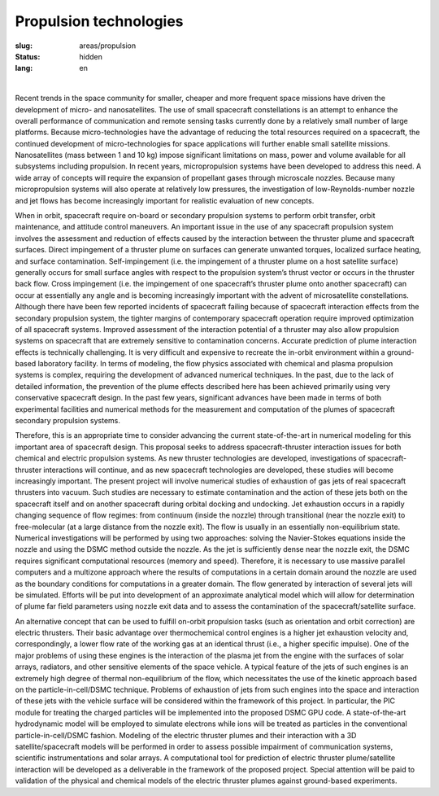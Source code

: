 Propulsion technologies
-----------------------

:slug: areas/propulsion
:status: hidden
:lang: en

|

Recent trends in the space community for smaller, cheaper and more frequent space 
missions have driven the development of micro- and nanosatellites. The use of small 
spacecraft constellations is an attempt to enhance the overall performance of 
communication and remote sensing tasks currently done by a relatively small number 
of large platforms. Because micro-technologies have the advantage of reducing the 
total resources required on a spacecraft, the continued development of micro-technologies 
for space applications will further enable small satellite missions. Nanosatellites 
(mass between 1 and 10 kg) impose significant limitations on mass, power and volume
available for all subsystems including propulsion. In recent years, micropropulsion 
systems have been developed to address this need. A wide array of concepts will 
require the expansion of propellant gases through microscale nozzles. Because 
many micropropulsion systems will also operate at relatively low pressures, the 
investigation of low-Reynolds-number nozzle and jet flows has become increasingly
important for realistic evaluation of new concepts.

When in orbit, spacecraft require on-board or secondary propulsion systems to perform 
orbit transfer, orbit maintenance, and attitude control maneuvers. An important 
issue in the use of any spacecraft propulsion system involves the assessment and 
reduction of effects caused by the interaction between the thruster plume and 
spacecraft surfaces. Direct impingement of a thruster plume on surfaces can generate 
unwanted torques, localized surface heating, and surface contamination. Self-impingement 
(i.e. the impingement of a thruster plume on a host satellite surface) generally 
occurs for small surface angles with respect to the propulsion system’s thrust 
vector or occurs in the thruster back flow. Cross impingement (i.e. the impingement 
of one spacecraft’s thruster plume onto another spacecraft) can occur at essentially 
any angle and is becoming increasingly important with the advent of microsatellite 
constellations. Although there have been few reported incidents of spacecraft 
failing because of spacecraft interaction effects from the secondary propulsion 
system, the tighter margins of contemporary spacecraft operation require improved 
optimization of all spacecraft systems. Improved assessment of the interaction 
potential of a thruster may also allow propulsion systems on spacecraft that are 
extremely sensitive to contamination concerns. Accurate prediction of plume interaction 
effects is technically challenging. It is very difficult and expensive to recreate 
the in-orbit environment within a ground-based laboratory facility. In terms of 
modeling, the flow physics associated with chemical and plasma propulsion systems 
is complex, requiring the development of advanced numerical techniques. In the past, 
due to the lack of detailed information, the prevention of the plume effects described 
here has been achieved primarily using very conservative spacecraft design. In the 
past few years, significant advances have been made in terms of both experimental 
facilities and numerical methods for the measurement and computation of the plumes 
of spacecraft secondary propulsion systems.

Therefore, this is an appropriate time to consider advancing the current state-of-the-art 
in numerical modeling for this important area of spacecraft design. This proposal 
seeks to address spacecraft-thruster interaction issues for both chemical and 
electric propulsion systems. As new thruster technologies are developed, investigations 
of spacecraft-thruster interactions will continue, and as new spacecraft technologies 
are developed, these studies will become increasingly important. The present project 
will involve numerical studies of exhaustion of gas jets of real spacecraft thrusters 
into vacuum. Such studies are necessary to estimate contamination and the action 
of these jets both on the spacecraft itself and on another spacecraft during orbital
docking and undocking. Jet exhaustion occurs in a rapidly changing sequence of flow 
regimes: from continuum (inside the nozzle) through transitional (near the nozzle 
exit) to free-molecular (at a large distance from the nozzle exit). The flow is 
usually in an essentially non-equilibrium state. Numerical investigations will be 
performed by using two approaches: solving the Navier-Stokes equations inside the 
nozzle and using the DSMC method outside the nozzle. As the jet is sufficiently 
dense near the nozzle exit, the DSMC requires significant computational resources 
(memory and speed). Therefore, it is necessary to use massive parallel computers 
and a multizone approach where the results of computations in a certain domain 
around the nozzle are used as the boundary conditions for computations in a greater 
domain. The flow generated by interaction of several jets will be simulated. Efforts 
will be put into development of an approximate analytical model which will allow 
for determination of plume far field parameters using nozzle exit data and to assess 
the contamination of the spacecraft/satellite surface.

An alternative concept that can be used to fulfill on-orbit propulsion tasks (such 
as orientation and orbit correction) are electric thrusters. Their basic advantage 
over thermochemical control engines is a higher jet exhaustion velocity and, 
correspondingly, a lower flow rate of the working gas at an identical thrust 
(i.e., a higher specific impulse). One of the major problems of using these engines 
is the interaction of the plasma jet from the engine with the surfaces of solar 
arrays, radiators, and other sensitive elements of the space vehicle. A typical 
feature of the jets of such engines is an extremely high degree of thermal 
non-equilibrium of the flow, which necessitates the use of the kinetic approach 
based on the particle-in-cell/DSMC technique. Problems of exhaustion of jets from 
such engines into the space and interaction of these jets with the vehicle surface 
will be considered within the framework of this project. In particular, the PIC 
module for treating the charged particles will be implemented into the proposed 
DSMC GPU code. A state-of-the-art hydrodynamic model will be employed to simulate 
electrons while ions will be treated as particles in the conventional 
particle-in-cell/DSMC fashion. Modeling of the electric thruster plumes and their 
interaction with a 3D satellite/spacecraft models will be performed in order to 
assess possible impairment of communication systems, scientific instrumentations 
and solar arrays. A computational tool for prediction of electric thruster plume/satellite 
interaction will be developed as a deliverable in the framework of the proposed 
project. Special attention will be paid to validation of the physical and chemical 
models of the electric thruster plumes against ground-based experiments.
